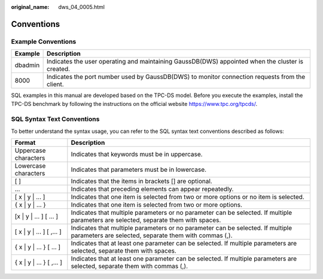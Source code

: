:original_name: dws_04_0005.html

.. _dws_04_0005:

Conventions
===========

Example Conventions
-------------------

+---------+--------------------------------------------------------------------------------------------------+
| Example | Description                                                                                      |
+=========+==================================================================================================+
| dbadmin | Indicates the user operating and maintaining GaussDB(DWS) appointed when the cluster is created. |
+---------+--------------------------------------------------------------------------------------------------+
| 8000    | Indicates the port number used by GaussDB(DWS) to monitor connection requests from the client.   |
+---------+--------------------------------------------------------------------------------------------------+

SQL examples in this manual are developed based on the TPC-DS model. Before you execute the examples, install the TPC-DS benchmark by following the instructions on the official website https://www.tpc.org/tpcds/.

SQL Syntax Text Conventions
---------------------------

To better understand the syntax usage, you can refer to the SQL syntax text conventions described as follows:

+----------------------------+-----------------------------------------------------------------------------------------------------------------------------------------+
| Format                     | Description                                                                                                                             |
+============================+=========================================================================================================================================+
| Uppercase characters       | Indicates that keywords must be in uppercase.                                                                                           |
+----------------------------+-----------------------------------------------------------------------------------------------------------------------------------------+
| Lowercase characters       | Indicates that parameters must be in lowercase.                                                                                         |
+----------------------------+-----------------------------------------------------------------------------------------------------------------------------------------+
| [ ]                        | Indicates that the items in brackets [] are optional.                                                                                   |
+----------------------------+-----------------------------------------------------------------------------------------------------------------------------------------+
| ...                        | Indicates that preceding elements can appear repeatedly.                                                                                |
+----------------------------+-----------------------------------------------------------------------------------------------------------------------------------------+
| [ x \| y \| ... ]          | Indicates that one item is selected from two or more options or no item is selected.                                                    |
+----------------------------+-----------------------------------------------------------------------------------------------------------------------------------------+
| { x \| y \| ... }          | Indicates that one item is selected from two or more options.                                                                           |
+----------------------------+-----------------------------------------------------------------------------------------------------------------------------------------+
| [x \| y \| ... ] [ ... ]   | Indicates that multiple parameters or no parameter can be selected. If multiple parameters are selected, separate them with spaces.     |
+----------------------------+-----------------------------------------------------------------------------------------------------------------------------------------+
| [ x \| y \| ... ] [ ,... ] | Indicates that multiple parameters or no parameter can be selected. If multiple parameters are selected, separate them with commas (,). |
+----------------------------+-----------------------------------------------------------------------------------------------------------------------------------------+
| { x \| y \| ... } [ ... ]  | Indicates that at least one parameter can be selected. If multiple parameters are selected, separate them with spaces.                  |
+----------------------------+-----------------------------------------------------------------------------------------------------------------------------------------+
| { x \| y \| ... } [ ,... ] | Indicates that at least one parameter can be selected. If multiple parameters are selected, separate them with commas (,).              |
+----------------------------+-----------------------------------------------------------------------------------------------------------------------------------------+
